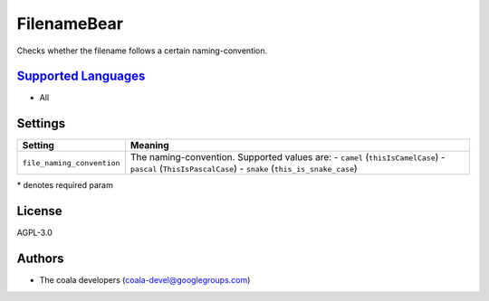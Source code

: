 **FilenameBear**
================

Checks whether the filename follows a certain naming-convention.

`Supported Languages <../README.rst>`_
-----

* All

Settings
--------

+-----------------------------+----------------------------------------------+
| Setting                     |  Meaning                                     |
+=============================+==============================================+
|                             |                                              |
| ``file_naming_convention``  | The naming-convention. Supported values are: |
|                             | - ``camel`` (``thisIsCamelCase``)            |
|                             | - ``pascal`` (``ThisIsPascalCase``)          |
|                             | - ``snake`` (``this_is_snake_case``)         |
|                             |                                              |
+-----------------------------+----------------------------------------------+

\* denotes required param

License
-------

AGPL-3.0

Authors
-------

* The coala developers (coala-devel@googlegroups.com)
